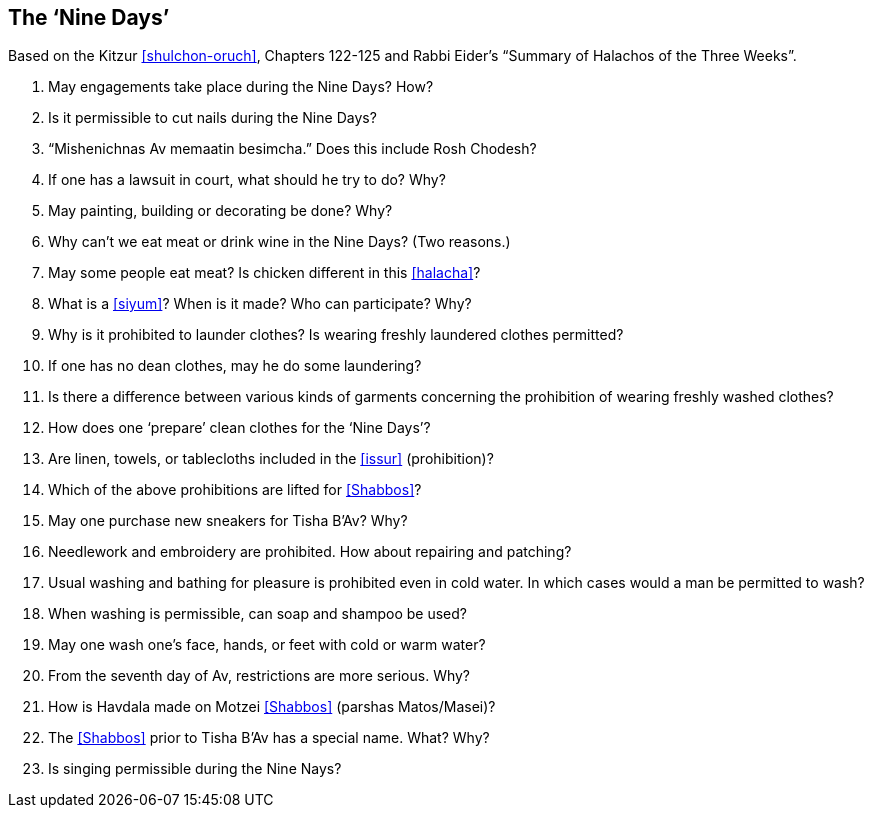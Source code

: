 [#nine-days]
== The ‘Nine Days’

Based on the Kitzur <<shulchon-oruch>>, Chapters 122-125 and Rabbi Eider’s “Summary of Halachos of the Three Weeks”.

. May engagements take place during the Nine Days? How?

. Is it permissible to cut nails during the Nine Days?

. “Mishenichnas Av memaatin besimcha.” Does this include Rosh Chodesh?

. If one has a lawsuit in court, what should he try to do? Why?

. May painting, building or decorating be done? Why?

. Why can’t we eat meat or drink wine in the Nine Days? (Two reasons.)

. May some people eat meat? Is chicken different in this <<halacha>>?

. What is a <<siyum>>? When is it made? Who can participate? Why?

. Why is it prohibited to launder clothes? Is wearing freshly laundered clothes permitted?

. If one has no dean clothes, may he do some laundering?

. Is there a difference between various kinds of garments concerning the prohibition of wearing freshly washed clothes?

. How does one ‘prepare’ clean clothes for the ‘Nine Days’?

. Are linen, towels, or tablecloths included in the <<issur>> (prohibition)?

. Which of the above prohibitions are lifted for <<Shabbos>>?

. May one purchase new sneakers for Tisha B’Av? Why?

. Needlework and embroidery are prohibited. How about repairing and patching?

. Usual washing and bathing for pleasure is prohibited even in cold water. In which cases would a man be permitted to wash?

. When washing is permissible, can soap and shampoo be used?

. May one wash one’s face, hands, or feet with cold or warm water?

. From the seventh day of Av, restrictions are more serious. Why?

. How is Havdala made on Motzei <<Shabbos>> (parshas Matos/Masei)?

. The <<Shabbos>> prior to Tisha B’Av has a special name. What? Why?

. Is singing permissible during the Nine Nays?

